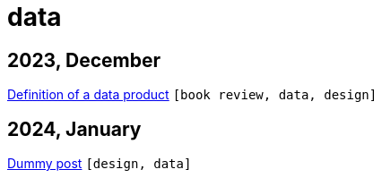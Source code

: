 :nofooter:
:source-highlighter: rouge
:rouge-style: monokai
= data

== 2023, December

xref:../posts/data-product-definition.adoc[Definition of a data product] `[book review, data, design]`

== 2024, January

xref:../posts/dummy-post.adoc[Dummy post] `[design, data]`

